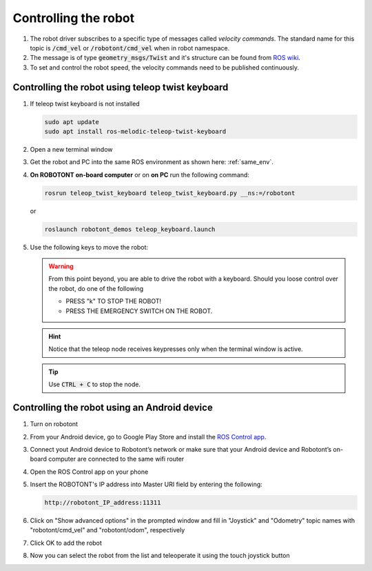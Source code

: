 #####################
Controlling the robot
#####################

   .. image:: /files/pictures/coord.png
      :width: 400

#. The robot driver subscribes to a specific type of messages called *velocity commands*. The standard name for this topic is :code:`/cmd_vel` or :code:`/robotont/cmd_vel` when in robot namespace. 

#. The message is of type :code:`geometry_msgs/Twist` and it's structure can be found from `ROS wiki <https://docs.ros.org/api/geometry_msgs/html/msg/Twist.html>`__.

#. To set and control the robot speed, the velocity commands need to be published continuously.


Controlling the robot using teleop twist keyboard
-------------------------------------------------
#. If teleop twist keyboard is not installed

   .. code-block:: bash
      
      sudo apt update
      sudo apt install ros-melodic-teleop-twist-keyboard

#. Open a new terminal window

#. Get the robot and PC into the same ROS environment as shown here: :ref:`same_env`.

#. **On ROBOTONT on-board computer** or on **on PC** run the following command:

   .. code-block:: bash
      
         rosrun teleop_twist_keyboard teleop_twist_keyboard.py __ns:=/robotont

   or

   .. code-block:: bash
      
         roslaunch robotont_demos teleop_keyboard.launch

#. Use the following keys to move the robot:

   .. image:: /files/pictures/twist_keys.png
      :width: 400


   .. warning:: From this point beyond, you are able to drive the robot with a keyboard. Should you loose control over the robot, do one of the following
                 
       * PRESS "k" TO STOP THE ROBOT!
       * PRESS THE EMERGENCY SWITCH ON THE ROBOT.
   
   .. hint:: Notice that the teleop node receives keypresses only when the terminal window is active.
   
   .. tip:: Use :code:`CTRL + C` to stop the node.

Controlling the robot using an Android device
----------------------------------------------

#. Turn on robotont

#. From your Android device, go to Google Play Store and install the `ROS Control app <https://play.google.com/store/apps/details?id=com.robotca.ControlApp&hl=en>`__.

#. Connect yout Android device to Robotont’s network or make sure that your Android device and Robotont’s on-board computer are connected to the same wifi router

#. Open the ROS Control app on your phone

#. Insert the ROBOTONT's IP address into Master URI field by entering the following:

   .. code-block:: bash
      
         http://robotont_IP_address:11311

#. Click on "Show advanced options" in the prompted window and fill in "Joystick" and "Odometry" topic names with "robotont/cmd_vel" and "robotont/odom", respectively

#. Click OK to add the robot

#. Now you can select the robot from the list and teleoperate it using the touch joystick button
